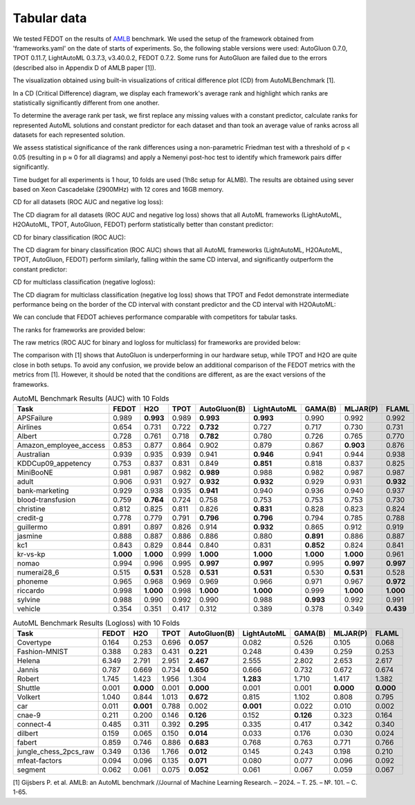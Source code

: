 Tabular data
------------

We tested FEDOT on the results of `AMLB <https://github.com/openml/automlbenchmark>`_ benchmark.
We used the setup of the framework obtained from 'frameworks.yaml' on the date of starts of experiments.
So, the following stable versions were used: AutoGluon 0.7.0, TPOT 0.11.7, LightAutoML 0.3.7.3, v3.40.0.2, FEDOT 0.7.2.
Some runs for AutoGluon are failed due to the errors (described also in Appendix D of AMLB paper [1]).

The visualization obtained using built-in visualizations of critical difference plot (CD) from AutoMLBenchmark [1].

In a CD (Critical Difference) diagram,
we display each framework's average rank and highlight which ranks are
statistically significantly different from one another.

To determine the average rank per task,
we first replace any missing values with a constant predictor,
calculate ranks for represented AutoML solutions and constant predictor
for each dataset and than took an average value of ranks across all datasets for each represented solution.

We assess statistical significance of the rank differences using a non-parametric Friedman test with a
threshold of p < 0.05 (resulting in p ≈ 0 for all diagrams)
and apply a Nemenyi post-hoc test to identify which framework pairs differ significantly.

Time budget for all experiments is 1 hour, 10 folds are used (1h8c setup for ALMB). The results are
obtained using sever based on Xeon Cascadelake (2900MHz) with 12 cores and 16GB memory.

CD for all datasets (ROC AUC and negative log loss):

.. image:: ./img_benchmarks/cd-all-1h8c-constantpredictor.png

The CD diagram for all datasets (ROC AUC and negative log loss) shows that all AutoML frameworks
(LightAutoML, H2OAutoML, TPOT,  AutoGluon, FEDOT) perform statistically better than constant predictor:

CD for binary classification (ROC AUC):

.. image:: ./img_benchmarks/cd-binary-classification-1h8c-constantpredictor.png

The CD diagram for binary classification (ROC AUC) shows that all AutoML frameworks
(LightAutoML, H2OAutoML, TPOT,  AutoGluon, FEDOT) perform similarly,
falling within the same CD interval, and significantly outperform  the constant predictor:

CD for multiclass classification (negative logloss):

.. image:: ./img_benchmarks/cd-multiclass-classification-1h8c-constantpredictor.png

The CD diagram for multiclass classification (negative log loss) shows that
TPOT and Fedot demonstrate intermediate performance being on the border of the
CD interval with constant predictor and the CD interval with H2OAutoML:

We can conclude that FEDOT achieves performance comparable with competitors for tabular tasks.

The ranks for frameworks are provided below:

.. image:: ./img_benchmarks/ranks.png

The raw metrics (ROC AUC for binary and logloss for multiclass) for frameworks are provided below:

.. image:: ./img_benchmarks/metrics.png

The comparison with [1] shows that AutoGluon is underperforming in our hardware setup,
while TPOT and H2O are quite close in both setups.
To avoid any confusion, we provide below an additional comparison of the FEDOT metrics with the metrics from [1].
However, it should be noted that the conditions are different, as are the exact versions of the frameworks.

.. list-table:: AutoML Benchmark Results (AUC) with 10 Folds
   :header-rows: 1
   :widths: 20 6 6 6 6 6 6 6 6

   * - Task
     - FEDOT
     - H2O
     - TPOT
     - AutoGluon(B)
     - LightAutoML
     - GAMA(B)
     - MLJAR(P)
     - FLAML
   * - APSFailure
     - 0.989
     - **0.993**
     - 0.989
     - **0.993**
     - **0.993**
     - 0.990
     - 0.992
     - 0.992
   * - Airlines
     - 0.654
     - 0.731
     - 0.722
     - **0.732**
     - 0.727
     - 0.717
     - 0.730
     - 0.731
   * - Albert
     - 0.728
     - 0.761
     - 0.718
     - **0.782**
     - 0.780
     - 0.726
     - 0.765
     - 0.770
   * - Amazon_employee_access
     - 0.853
     - 0.877
     - 0.864
     - 0.902
     - 0.879
     - 0.867
     - **0.903**
     - 0.876
   * - Australian
     - 0.939
     - 0.935
     - 0.939
     - 0.941
     - **0.946**
     - 0.941
     - 0.944
     - 0.938
   * - KDDCup09_appetency
     - 0.753
     - 0.837
     - 0.831
     - 0.849
     - **0.851**
     - 0.818
     - 0.837
     - 0.825
   * - MiniBooNE
     - 0.981
     - 0.987
     - 0.982
     - **0.989**
     - 0.988
     - 0.982
     - 0.987
     - 0.987
   * - adult
     - 0.906
     - 0.931
     - 0.927
     - **0.932**
     - **0.932**
     - 0.929
     - 0.931
     - **0.932**
   * - bank-marketing
     - 0.929
     - 0.938
     - 0.935
     - **0.941**
     - 0.940
     - 0.936
     - 0.940
     - 0.937
   * - blood-transfusion
     - 0.759
     - **0.764**
     - 0.724
     - 0.758
     - 0.753
     - 0.753
     - 0.753
     - 0.730
   * - christine
     - 0.812
     - 0.825
     - 0.811
     - 0.826
     - **0.831**
     - 0.828
     - 0.823
     - 0.824
   * - credit-g
     - 0.778
     - 0.779
     - 0.791
     - **0.796**
     - **0.796**
     - 0.794
     - 0.785
     - 0.788
   * - guillermo
     - 0.891
     - 0.897
     - 0.826
     - 0.914
     - **0.932**
     - 0.865
     - 0.912
     - 0.919
   * - jasmine
     - 0.888
     - 0.887
     - 0.886
     - 0.886
     - 0.880
     - **0.891**
     - 0.886
     - 0.887
   * - kc1
     - 0.843
     - 0.829
     - 0.844
     - 0.840
     - 0.831
     - **0.852**
     - 0.824
     - 0.841
   * - kr-vs-kp
     - **1.000**
     - **1.000**
     - 0.999
     - **1.000**
     - **1.000**
     - **1.000**
     - **1.000**
     - 0.961
   * - nomao
     - 0.994
     - 0.996
     - 0.995
     - **0.997**
     - **0.997**
     - 0.995
     - **0.997**
     - **0.997**
   * - numerai28_6
     - 0.515
     - **0.531**
     - 0.528
     - **0.531**
     - **0.531**
     - 0.530
     - **0.531**
     - 0.528
   * - phoneme
     - 0.965
     - 0.968
     - 0.969
     - 0.969
     - 0.966
     - 0.971
     - 0.967
     - **0.972**
   * - riccardo
     - 0.998
     - **1.000**
     - 0.998
     - **1.000**
     - **1.000**
     - 0.999
     - **1.000**
     - **1.000**
   * - sylvine
     - 0.988
     - 0.990
     - 0.992
     - 0.990
     - 0.988
     - **0.993**
     - 0.992
     - 0.991
   * - vehicle
     - 0.354
     - 0.351
     - 0.417
     - 0.312
     - 0.389
     - 0.378
     - 0.349
     - **0.439**


.. list-table:: AutoML Benchmark Results (Logloss) with 10 Folds
   :header-rows: 1
   :widths: 20 6 6 6 6 6 6 6 6

   * - Task
     - FEDOT
     - H2O
     - TPOT
     - AutoGluon(B)
     - LightAutoML
     - GAMA(B)
     - MLJAR(P)
     - FLAML
   * - Covertype
     - 0.164
     - 0.253
     - 0.696
     - **0.057**
     - 0.082
     - 0.526
     - 0.105
     - 0.068
   * - Fashion-MNIST
     - 0.388
     - 0.283
     - 0.431
     - **0.221**
     - 0.248
     - 0.439
     - 0.259
     - 0.253
   * - Helena
     - 6.349
     - 2.791
     - 2.951
     - **2.467**
     - 2.555
     - 2.802
     - 2.653
     - 2.617
   * - Jannis
     - 0.787
     - 0.669
     - 0.734
     - **0.650**
     - 0.666
     - 0.732
     - 0.672
     - 0.674
   * - Robert
     - 1.745
     - 1.423
     - 1.956
     - 1.304
     - **1.283**
     - 1.710
     - 1.417
     - 1.382
   * - Shuttle
     - 0.001
     - **0.000**
     - 0.001
     - **0.000**
     - 0.001
     - 0.001
     - **0.000**
     - **0.000**
   * - Volkert
     - 1.040
     - 0.844
     - 1.013
     - **0.672**
     - 0.815
     - 1.102
     - 0.808
     - 0.795
   * - car
     - 0.011
     - **0.001**
     - 0.788
     - 0.002
     - **0.001**
     - 0.022
     - 0.010
     - 0.002
   * - cnae-9
     - 0.211
     - 0.200
     - 0.146
     - **0.126**
     - 0.152
     - **0.126**
     - 0.323
     - 0.164
   * - connect-4
     - 0.485
     - 0.311
     - 0.392
     - **0.295**
     - 0.335
     - 0.417
     - 0.342
     - 0.340
   * - dilbert
     - 0.159
     - 0.065
     - 0.150
     - **0.014**
     - 0.033
     - 0.176
     - 0.030
     - 0.024
   * - fabert
     - 0.859
     - 0.746
     - 0.886
     - **0.683**
     - 0.768
     - 0.763
     - 0.771
     - 0.766
   * - jungle_chess_2pcs_raw
     - 0.349
     - 0.136
     - 1.766
     - **0.012**
     - 0.145
     - 0.243
     - 0.198
     - 0.210
   * - mfeat-factors
     - 0.094
     - 0.096
     - 0.135
     - **0.071**
     - 0.080
     - 0.077
     - 0.096
     - 0.092
   * - segment
     - 0.062
     - 0.061
     - 0.075
     - **0.052**
     - 0.061
     - 0.067
     - 0.059
     - 0.067


[1] Gijsbers P. et al. AMLB: an AutoML benchmark //Journal of Machine Learning Research. – 2024. – Т. 25. – №. 101. – С. 1-65.

